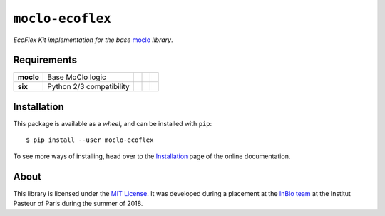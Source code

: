 ``moclo-ecoflex``
=================

*EcoFlex Kit implementation for the base* `moclo <https://github.com/althonos/moclo/tree/master/moclo>`__ *library*.

|Source| |PyPI| |Travis| |Docs| |Codecov| |Codacy| |Format| |License|

.. |Codacy| image:: https://img.shields.io/codacy/grade/5b29a9c0d91f4e82944a46997bd9a480/master.svg?style=flat-square&maxAge=300
   :target: https://www.codacy.com/app/althonos/moclo

.. |Codecov| image:: https://img.shields.io/codecov/c/github/althonos/moclo/master.svg?style=flat-square&maxAge=600
   :target: https://codecov.io/gh/althonos/moclo

.. |PyPI| image:: https://img.shields.io/pypi/v/moclo-ecoflex.svg?style=flat-square&maxAge=300
   :target: https://pypi.python.org/pypi/moclo-ecoflex

.. |Travis| image:: https://img.shields.io/travis/althonos/moclo.svg?style=flat-square&maxAge=3600
   :target: https://travis-ci.org/althonos/moclo/branches

.. |Format| image:: https://img.shields.io/pypi/format/moclo-ecoflex.svg?style=flat-square&maxAge=300
   :target: https://pypi.python.org/pypi/moclo-ecoflex

.. |Versions| image:: https://img.shields.io/pypi/pyversions/moclo-ecoflex.svg?style=flat-square&maxAge=300
   :target: https://travis-ci.org/althonos/moclo

.. |License| image:: https://img.shields.io/pypi/l/moclo-ecoflex.svg?style=flat-square&maxAge=300
   :target: https://choosealicense.com/licenses/mit/

.. |Source| image:: https://img.shields.io/badge/source-GitHub-303030.svg?maxAge=3600&style=flat-square
   :target: https://github.com/althonos/moclo/tree/master/moclo-ecoflex

.. |Docs| image:: https://img.shields.io/readthedocs/moclo.svg?maxAge=3600&style=flat-square
   :target: https://moclo.readthedocs.io/en/latest/kits/ecoflex.html

Requirements
------------

+---------------------+----------------------------+------------------------+--------------------------+---------------------------+
| **moclo**           |  Base MoClo logic          | |PyPI moclo|           | |Source moclo|           | |License moclo|           |
+---------------------+----------------------------+------------------------+--------------------------+---------------------------+
| **six**             | Python 2/3 compatibility   | |PyPI six|             | |Source six|             | |License six|             |
+---------------------+----------------------------+------------------------+--------------------------+---------------------------+


.. |PyPI moclo| image:: https://img.shields.io/pypi/v/moclo.svg?style=flat-square&maxAge=600
   :target: https://pypi.python.org/pypi/moclo

.. |PyPI six| image:: https://img.shields.io/pypi/v/six.svg?style=flat-square&maxAge=600
   :target: https://pypi.org/project/six/

.. |Source moclo| image:: https://img.shields.io/badge/source-GitHub-303030.svg?style=flat-square&maxAge=600
   :target: https://github.com/althonos/moclo/tree/master/moclo

.. |Source six| image:: https://img.shields.io/badge/source-GitHub-303030.svg?style=flat-square&maxAge=600
   :target: https://github.com/benjaminp/six

.. |License moclo| image:: https://img.shields.io/pypi/l/moclo.svg?style=flat-square&maxAge=600
   :target: https://choosealicense.com/licenses/mit/

.. |License six| image:: https://img.shields.io/pypi/l/six.svg?style=flat-square&maxAge=600
   :target: https://choosealicense.com/licenses/mit/


Installation
------------

This package is available as a *wheel*, and can be installed with ``pip``::

  $ pip install --user moclo-ecoflex

To see more ways of installing, head over to the `Installation <https://moclo.readthedocs.io/en/latest/install.html>`__
page of the online documentation.


About
-----

This library is licensed under the `MIT License <http://choosealicense.com/licenses/mit/>`_.
It was developed during a placement at the
`InBio team <https://research.pasteur.fr/en/team/experimental-and-computational-methods-for-modeling-cellular-processes/>`_
at the Institut Pasteur of Paris during the summer of 2018.
